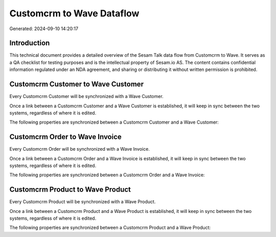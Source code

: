 ==========================
Customcrm to Wave Dataflow
==========================

Generated: 2024-09-10 14:20:17

Introduction
------------

This technical document provides a detailed overview of the Sesam Talk data flow from Customcrm to Wave. It serves as a QA checklist for testing purposes and is the intellectual property of Sesam.io AS. The content contains confidential information regulated under an NDA agreement, and sharing or distributing it without written permission is prohibited.

Customcrm Customer to Wave Customer
-----------------------------------
Every Customcrm Customer will be synchronized with a Wave Customer.

Once a link between a Customcrm Customer and a Wave Customer is established, it will keep in sync between the two systems, regardless of where it is edited.

The following properties are synchronized between a Customcrm Customer and a Wave Customer:

.. list-table::
   :header-rows: 1

   * - Customcrm Customer Property
     - Wave Customer Property
     - Wave Data Type


Customcrm Order to Wave Invoice
-------------------------------
Every Customcrm Order will be synchronized with a Wave Invoice.

Once a link between a Customcrm Order and a Wave Invoice is established, it will keep in sync between the two systems, regardless of where it is edited.

The following properties are synchronized between a Customcrm Order and a Wave Invoice:

.. list-table::
   :header-rows: 1

   * - Customcrm Order Property
     - Wave Invoice Property
     - Wave Data Type


Customcrm Product to Wave Product
---------------------------------
Every Customcrm Product will be synchronized with a Wave Product.

Once a link between a Customcrm Product and a Wave Product is established, it will keep in sync between the two systems, regardless of where it is edited.

The following properties are synchronized between a Customcrm Product and a Wave Product:

.. list-table::
   :header-rows: 1

   * - Customcrm Product Property
     - Wave Product Property
     - Wave Data Type

